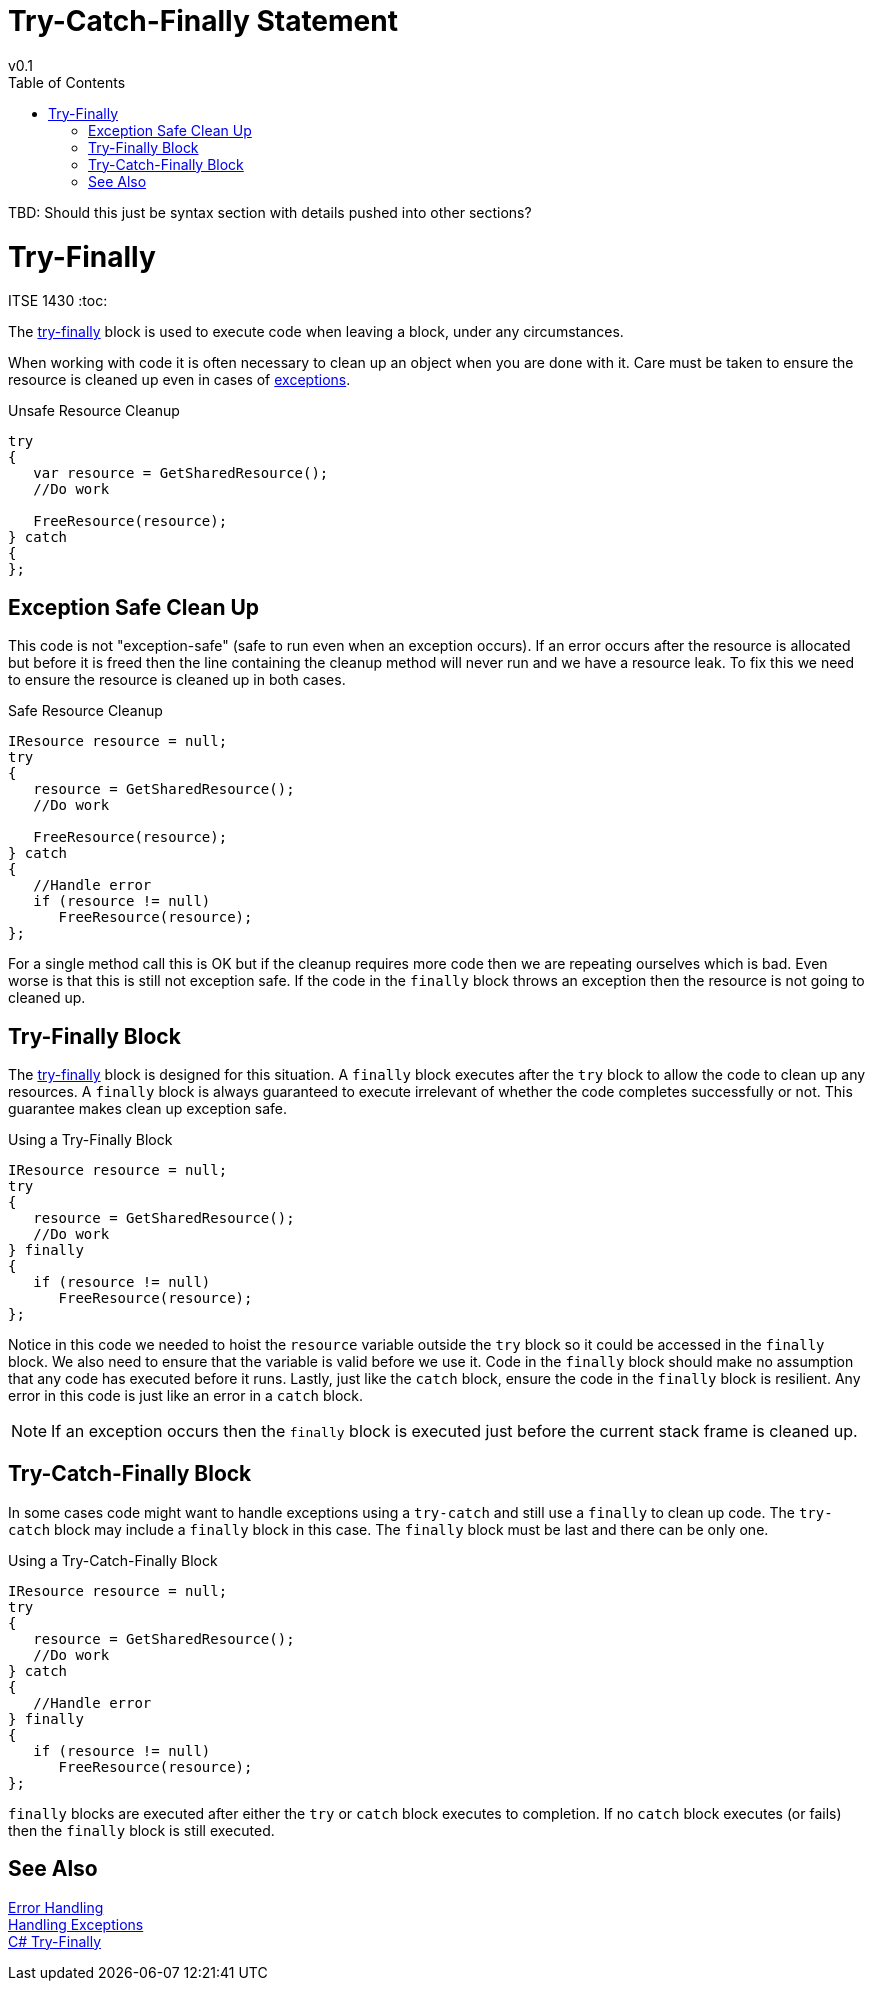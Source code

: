 = Try-Catch-Finally Statement
v0.1
:toc:

TBD: Should this just be syntax section with details pushed into other sections?

# Try-Finally
ITSE 1430 
:toc:

The https://docs.microsoft.com/en-us/dotnet/csharp/language-reference/keywords/try-finally[try-finally] block is used to execute code when leaving a block, under any circumstances. 

When working with code it is often necessary to clean up an object when you are done with it. Care must be taken to ensure the resource is cleaned up even in cases of link:../error-handling/exceptions.adoc[exceptions].

.Unsafe Resource Cleanup
```csharp
try
{
   var resource = GetSharedResource();
   //Do work

   FreeResource(resource);
} catch 
{   
};
```

## Exception Safe Clean Up

This code is not "exception-safe" (safe to run even when an exception occurs). If an error occurs after the resource is allocated but before it is freed then the line containing the cleanup method will never run and we have a resource leak. To fix this we need to ensure the resource is cleaned up in both cases.

.Safe Resource Cleanup
```csharp
IResource resource = null;
try
{
   resource = GetSharedResource();
   //Do work

   FreeResource(resource);
} catch 
{   
   //Handle error
   if (resource != null)
      FreeResource(resource);
};
```

For a single method call this is OK but if the cleanup requires more code then we are repeating ourselves which is bad. Even worse is that this is still not exception safe. If the code in the `finally` block throws an exception then the resource is not going to cleaned up.

## Try-Finally Block

The https://docs.microsoft.com/en-us/dotnet/csharp/language-reference/keywords/try-finally[try-finally] block is designed for this situation. A `finally` block executes after the `try` block to allow the code to clean up any resources. A `finally` block is always guaranteed to execute irrelevant of whether the code completes successfully or not. This guarantee makes clean up exception safe.

.Using a Try-Finally Block
```csharp
IResource resource = null;
try
{
   resource = GetSharedResource();
   //Do work   
} finally
{
   if (resource != null)  
      FreeResource(resource);
};
```

Notice in this code we needed to hoist the `resource` variable outside the `try` block so it could be accessed in the `finally` block. We also need to ensure that the variable is valid before we use it. Code in the `finally` block should make no assumption that any code has executed before it runs. Lastly, just like the `catch` block, ensure the code in the `finally` block is resilient. Any error in this code is just like an error in a `catch` block. 

NOTE: If an exception occurs then the `finally` block is executed just before the current stack frame is cleaned up. 

## Try-Catch-Finally Block

In some cases code might want to handle exceptions using a `try-catch` and still use a `finally` to clean up code. The `try-catch` block may include a `finally` block in this case. The `finally` block must be last and there can be only one.

.Using a Try-Catch-Finally Block
```csharp
IResource resource = null;
try
{
   resource = GetSharedResource();
   //Do work   
} catch 
{   
   //Handle error  
} finally
{
   if (resource != null)  
      FreeResource(resource);
};
```

`finally` blocks are executed after either the `try` or `catch` block executes to completion. If no `catch` block executes (or fails) then the `finally` block is still executed.

## See Also

link:readme.adoc[Error Handling] +
link:handling-exceptions.adoc[Handling Exceptions] +
https://docs.microsoft.com/en-us/dotnet/csharp/language-reference/keywords/try-finally[C# Try-Finally] +
